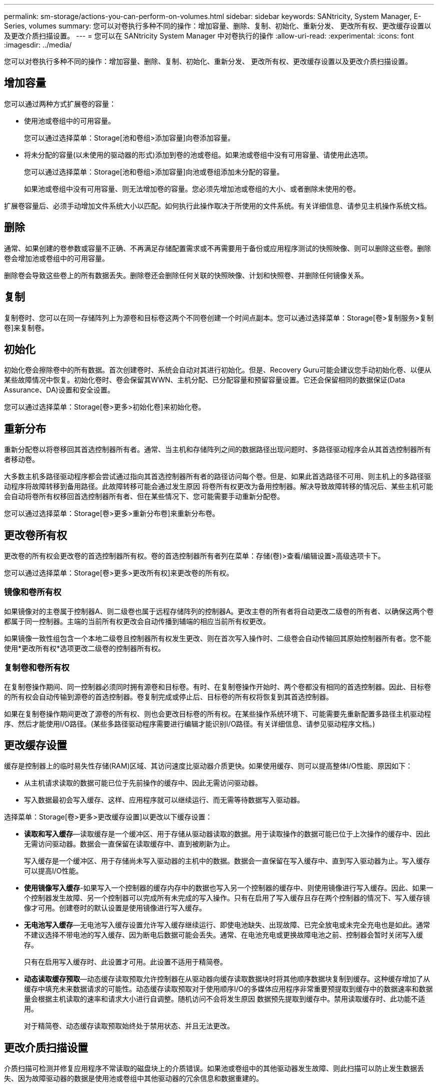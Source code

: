 ---
permalink: sm-storage/actions-you-can-perform-on-volumes.html 
sidebar: sidebar 
keywords: SANtricity, System Manager, E-Series, volumes 
summary: 您可以对卷执行多种不同的操作：增加容量、删除、复制、初始化、重新分发、 更改所有权、更改缓存设置以及更改介质扫描设置。 
---
= 您可以在 SANtricity System Manager 中对卷执行的操作
:allow-uri-read: 
:experimental: 
:icons: font
:imagesdir: ../media/


[role="lead"]
您可以对卷执行多种不同的操作：增加容量、删除、复制、初始化、重新分发、 更改所有权、更改缓存设置以及更改介质扫描设置。



== 增加容量

您可以通过两种方式扩展卷的容量：

* 使用池或卷组中的可用容量。
+
您可以通过选择菜单：Storage[池和卷组>添加容量]向卷添加容量。

* 将未分配的容量(以未使用的驱动器的形式)添加到卷的池或卷组。如果池或卷组中没有可用容量、请使用此选项。
+
您可以通过选择菜单：Storage[池和卷组>添加容量]向池或卷组添加未分配的容量。

+
如果池或卷组中没有可用容量、则无法增加卷的容量。您必须先增加池或卷组的大小、或者删除未使用的卷。



扩展卷容量后、必须手动增加文件系统大小以匹配。如何执行此操作取决于所使用的文件系统。有关详细信息、请参见主机操作系统文档。



== 删除

通常、如果创建的卷参数或容量不正确、不再满足存储配置需求或不再需要用于备份或应用程序测试的快照映像、则可以删除这些卷。删除卷会增加池或卷组中的可用容量。

删除卷会导致这些卷上的所有数据丢失。删除卷还会删除任何关联的快照映像、计划和快照卷、并删除任何镜像关系。



== 复制

复制卷时、您可以在同一存储阵列上为源卷和目标卷这两个不同卷创建一个时间点副本。您可以通过选择菜单：Storage[卷>复制服务>复制卷]来复制卷。



== 初始化

初始化卷会擦除卷中的所有数据。首次创建卷时、系统会自动对其进行初始化。但是、Recovery Guru可能会建议您手动初始化卷、以便从某些故障情况中恢复。初始化卷时、卷会保留其WWN、主机分配、已分配容量和预留容量设置。它还会保留相同的数据保证(Data Assurance、DA)设置和安全设置。

您可以通过选择菜单：Storage[卷>更多>初始化卷]来初始化卷。



== 重新分布

重新分配卷以将卷移回其首选控制器所有者。通常、当主机和存储阵列之间的数据路径出现问题时、多路径驱动程序会从其首选控制器所有者移动卷。

大多数主机多路径驱动程序都会尝试通过指向其首选控制器所有者的路径访问每个卷。但是、如果此首选路径不可用、则主机上的多路径驱动程序将故障转移到备用路径。此故障转移可能会通过发生原因 将卷所有权更改为备用控制器。解决导致故障转移的情况后、某些主机可能会自动将卷所有权移回首选控制器所有者、但在某些情况下、您可能需要手动重新分配卷。

您可以通过选择菜单：Storage[卷>更多>重新分布卷]来重新分布卷。



== 更改卷所有权

更改卷的所有权会更改卷的首选控制器所有权。卷的首选控制器所有者列在菜单：存储(卷)>查看/编辑设置>高级选项卡下。

您可以通过选择菜单：Storage[卷>更多>更改所有权]来更改卷的所有权。



=== 镜像和卷所有权

如果镜像对的主卷属于控制器A、则二级卷也属于远程存储阵列的控制器A。更改主卷的所有者将自动更改二级卷的所有者、以确保这两个卷都属于同一控制器。主端的当前所有权更改会自动传播到辅端的相应当前所有权更改。

如果镜像一致性组包含一个本地二级卷且控制器所有权发生更改、则在首次写入操作时、二级卷会自动传输回其原始控制器所有者。您不能使用*更改所有权*选项更改二级卷的控制器所有权。



=== 复制卷和卷所有权

在复制卷操作期间、同一控制器必须同时拥有源卷和目标卷。有时、在复制卷操作开始时、两个卷都没有相同的首选控制器。因此、目标卷的所有权会自动传输到源卷的首选控制器。卷复制完成或停止后、目标卷的所有权将恢复到其首选控制器。

如果在复制卷操作期间更改了源卷的所有权、则也会更改目标卷的所有权。在某些操作系统环境下、可能需要先重新配置多路径主机驱动程序、然后才能使用I/O路径。(某些多路径驱动程序需要进行编辑才能识别I/O路径。有关详细信息、请参见驱动程序文档。)



== 更改缓存设置

缓存是控制器上的临时易失性存储(RAM)区域、其访问速度比驱动器介质更快。如果使用缓存、则可以提高整体I/O性能、原因如下：

* 从主机请求读取的数据可能已位于先前操作的缓存中、因此无需访问驱动器。
* 写入数据最初会写入缓存、这样、应用程序就可以继续运行、而无需等待数据写入驱动器。


选择菜单：Storage[卷>更多>更改缓存设置]以更改以下缓存设置：

* *读取和写入缓存*—读取缓存是一个缓冲区、用于存储从驱动器读取的数据。用于读取操作的数据可能已位于上次操作的缓存中、因此无需访问驱动器。数据会一直保留在读取缓存中、直到被刷新为止。
+
写入缓存是一个缓冲区、用于存储尚未写入驱动器的主机中的数据。数据会一直保留在写入缓存中、直到写入驱动器为止。写入缓存可以提高I/O性能。

* *使用镜像写入缓存*-如果写入一个控制器的缓存内存中的数据也写入另一个控制器的缓存中、则使用镜像进行写入缓存。因此、如果一个控制器发生故障、另一个控制器可以完成所有未完成的写入操作。只有在启用了写入缓存且存在两个控制器的情况下、写入缓存镜像才可用。创建卷时的默认设置是使用镜像进行写入缓存。
* *无电池写入缓存*—无电池写入缓存设置允许写入缓存继续运行、即使电池缺失、出现故障、已完全放电或未完全充电也是如此。通常不建议选择不带电池的写入缓存、因为断电后数据可能会丢失。通常、在电池充电或更换故障电池之前、控制器会暂时关闭写入缓存。
+
只有在启用写入缓存时、此设置才可用。此设置不适用于精简卷。

* *动态读取缓存预取*—动态缓存读取预取允许控制器在从驱动器向缓存读取数据块时将其他顺序数据块复制到缓存。这种缓存增加了从缓存中填充未来数据请求的可能性。动态缓存读取预取对于使用顺序I/O的多媒体应用程序非常重要预提取到缓存中的数据速率和数据量会根据主机读取的速率和请求大小进行自调整。随机访问不会将发生原因 数据预先提取到缓存中。禁用读取缓存时、此功能不适用。
+
对于精简卷、动态缓存读取预取始终处于禁用状态、并且无法更改。





== 更改介质扫描设置

介质扫描可检测并修复应用程序不常读取的磁盘块上的介质错误。如果池或卷组中的其他驱动器发生故障、则此扫描可以防止发生数据丢失、因为故障驱动器的数据是使用池或卷组中其他驱动器的冗余信息和数据重建的。

介质扫描会根据要扫描的容量和扫描持续时间以恒定速率持续运行。后台扫描可能会被较高优先级的后台任务(例如重建)临时暂停、但会以相同的恒定速率恢复。

您可以通过选择菜单：Storage[卷>更多>更改介质扫描设置]来启用和设置介质扫描的持续时间。

只有在为存储阵列和卷启用了介质扫描选项时、才会扫描此卷。如果还为该卷启用了冗余检查、则会检查该卷中的冗余信息是否与数据一致、前提是该卷具有冗余。创建每个卷时、默认情况下会为其启用具有冗余检查的介质扫描。

如果在扫描期间遇到不可恢复的介质错误、则会使用冗余信息(如果有)修复数据。例如、最佳RAID 5卷、最佳RAID 6卷或只有一个驱动器发生故障的RAID 6卷均提供冗余信息。如果无法使用冗余信息修复不可恢复的错误、则数据块将添加到不可读扇区日志中。可更正和不可更正的介质错误都会报告到事件日志中。

如果冗余检查发现数据与冗余信息不一致、则会向事件日志报告此信息。
